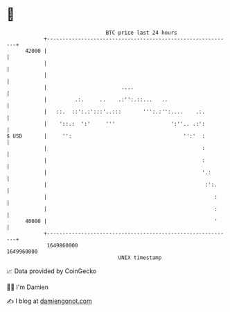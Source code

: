 * 👋

#+begin_example
                                   BTC price last 24 hours                    
               +------------------------------------------------------------+ 
         42000 |                                                            | 
               |                                                            | 
               |                                                            | 
               |                        ....                                | 
               |         .:.     ..    .:'':.::...   ..                     | 
               |   ::.  ::':.:':::'..:::       ''':.:'':....    .:.         | 
               |    '::.:  ':'     '''                  ':''.. .:':         | 
   $ USD       |     '':                                    '':'  :         | 
               |                                                  :         | 
               |                                                  :         | 
               |                                                  '.:       | 
               |                                                   :':.     | 
               |                                                      :     | 
               |                                                      :     | 
         40000 |                                                      '     | 
               +------------------------------------------------------------+ 
                1649860000                                        1649960000  
                                       UNIX timestamp                         
#+end_example
📈 Data provided by CoinGecko

🧑‍💻 I'm Damien

✍️ I blog at [[https://www.damiengonot.com][damiengonot.com]]
